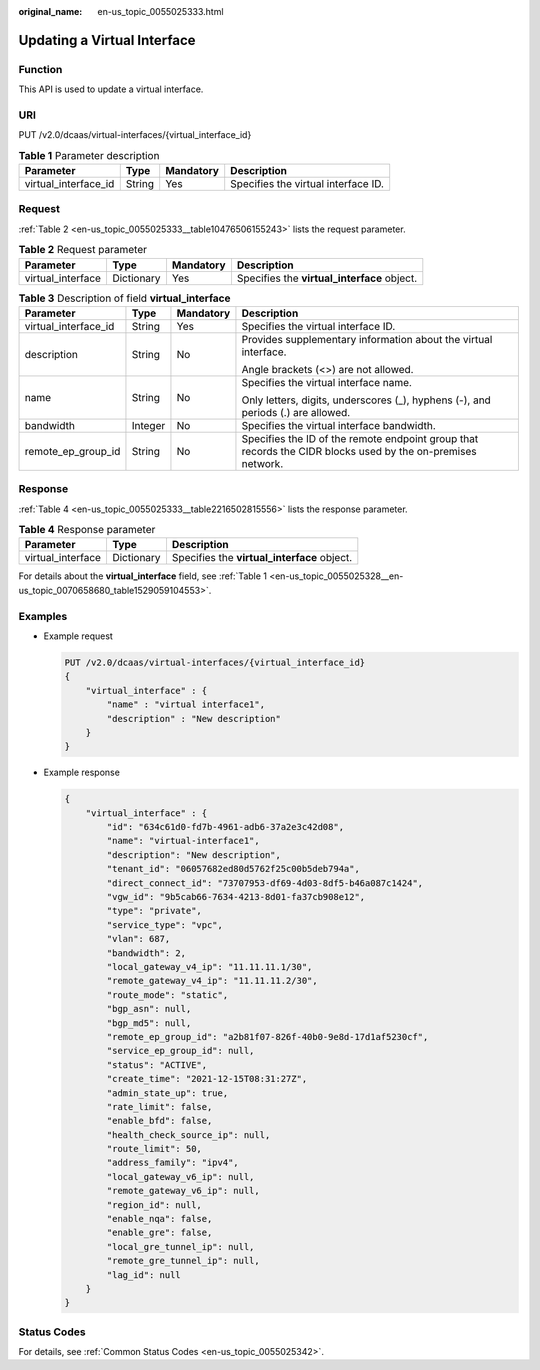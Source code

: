 :original_name: en-us_topic_0055025333.html

.. _en-us_topic_0055025333:

Updating a Virtual Interface
============================

Function
--------

This API is used to update a virtual interface.

URI
---

PUT /v2.0/dcaas/virtual-interfaces/{virtual_interface_id}

.. table:: **Table 1** Parameter description

   +----------------------+--------+-----------+-------------------------------------+
   | Parameter            | Type   | Mandatory | Description                         |
   +======================+========+===========+=====================================+
   | virtual_interface_id | String | Yes       | Specifies the virtual interface ID. |
   +----------------------+--------+-----------+-------------------------------------+

Request
-------

:ref:`Table 2 <en-us_topic_0055025333__table10476506155243>` lists the request parameter.

.. _en-us_topic_0055025333__table10476506155243:

.. table:: **Table 2** Request parameter

   +-------------------+------------+-----------+---------------------------------------------+
   | Parameter         | Type       | Mandatory | Description                                 |
   +===================+============+===========+=============================================+
   | virtual_interface | Dictionary | Yes       | Specifies the **virtual_interface** object. |
   +-------------------+------------+-----------+---------------------------------------------+

.. table:: **Table 3** Description of field **virtual_interface**

   +----------------------+-----------------+-----------------+-------------------------------------------------------------------------------------------------------------+
   | Parameter            | Type            | Mandatory       | Description                                                                                                 |
   +======================+=================+=================+=============================================================================================================+
   | virtual_interface_id | String          | Yes             | Specifies the virtual interface ID.                                                                         |
   +----------------------+-----------------+-----------------+-------------------------------------------------------------------------------------------------------------+
   | description          | String          | No              | Provides supplementary information about the virtual interface.                                             |
   |                      |                 |                 |                                                                                                             |
   |                      |                 |                 | Angle brackets (<>) are not allowed.                                                                        |
   +----------------------+-----------------+-----------------+-------------------------------------------------------------------------------------------------------------+
   | name                 | String          | No              | Specifies the virtual interface name.                                                                       |
   |                      |                 |                 |                                                                                                             |
   |                      |                 |                 | Only letters, digits, underscores (_), hyphens (-), and periods (.) are allowed.                            |
   +----------------------+-----------------+-----------------+-------------------------------------------------------------------------------------------------------------+
   | bandwidth            | Integer         | No              | Specifies the virtual interface bandwidth.                                                                  |
   +----------------------+-----------------+-----------------+-------------------------------------------------------------------------------------------------------------+
   | remote_ep_group_id   | String          | No              | Specifies the ID of the remote endpoint group that records the CIDR blocks used by the on-premises network. |
   +----------------------+-----------------+-----------------+-------------------------------------------------------------------------------------------------------------+

Response
--------

:ref:`Table 4 <en-us_topic_0055025333__table2216502815556>` lists the response parameter.

.. _en-us_topic_0055025333__table2216502815556:

.. table:: **Table 4** Response parameter

   ================= ========== ===========================================
   Parameter         Type       Description
   ================= ========== ===========================================
   virtual_interface Dictionary Specifies the **virtual_interface** object.
   ================= ========== ===========================================

For details about the **virtual_interface** field, see :ref:`Table 1 <en-us_topic_0055025328__en-us_topic_0070658680_table1529059104553>`.

Examples
--------

-  Example request

   .. code-block:: text

      PUT /v2.0/dcaas/virtual-interfaces/{virtual_interface_id}
      {
          "virtual_interface" : {
              "name" : "virtual interface1",
              "description" : "New description"
          }
      }

-  Example response

   .. code-block::

      {
          "virtual_interface" : {
              "id": "634c61d0-fd7b-4961-adb6-37a2e3c42d08",
              "name": "virtual-interface1",
              "description": "New description",
              "tenant_id": "06057682ed80d5762f25c00b5deb794a",
              "direct_connect_id": "73707953-df69-4d03-8df5-b46a087c1424",
              "vgw_id": "9b5cab66-7634-4213-8d01-fa37cb908e12",
              "type": "private",
              "service_type": "vpc",
              "vlan": 687,
              "bandwidth": 2,
              "local_gateway_v4_ip": "11.11.11.1/30",
              "remote_gateway_v4_ip": "11.11.11.2/30",
              "route_mode": "static",
              "bgp_asn": null,
              "bgp_md5": null,
              "remote_ep_group_id": "a2b81f07-826f-40b0-9e8d-17d1af5230cf",
              "service_ep_group_id": null,
              "status": "ACTIVE",
              "create_time": "2021-12-15T08:31:27Z",
              "admin_state_up": true,
              "rate_limit": false,
              "enable_bfd": false,
              "health_check_source_ip": null,
              "route_limit": 50,
              "address_family": "ipv4",
              "local_gateway_v6_ip": null,
              "remote_gateway_v6_ip": null,
              "region_id": null,
              "enable_nqa": false,
              "enable_gre": false,
              "local_gre_tunnel_ip": null,
              "remote_gre_tunnel_ip": null,
              "lag_id": null
          }
      }

Status Codes
------------

For details, see :ref:`Common Status Codes <en-us_topic_0055025342>`.
